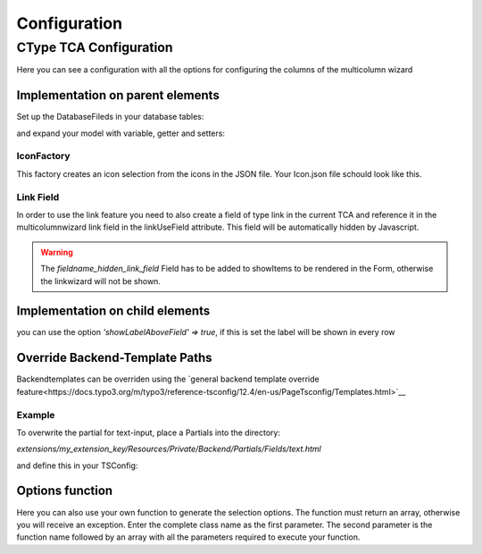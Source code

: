 .. _Configuration:

=============
Configuration
=============

CType TCA Configuration
============================
Here you can see a configuration with all the options for configuring the columns of the multicolumn wizard

Implementation on parent elements
------------------------------------

.. code-block:: php
    :caption: TCA field configuration

    'multicolumnwizard' => [
        'exclude' => 1,
        'label' => 'MulticolumnField',
        'config' => [
            'type' => 'user',
            'renderType' => 'multiColumnWizard',
            'columnFields' => [
                'exampleMultiColumnWizardTextInput' => [
                    'divClass' => 'col-sm-2',
                    'type' => 'text',
                    'label' => 'Textfield'
                    'showLabelAboveField' => true,
                ],
                'exampleMultiColumnWizardTextareaInput' => [
                    'divClass' => 'col-sm-2',
                    'type' => 'textarea',
                    'label' => 'Textarea',
                    'cols' => 40,
                    'rows' => 5
                    'showLabelAboveField' => true,
                ],
                'exampleMultiColumnWizardCheckbox' => [
                    'divClass' => 'col-sm-2',
                    'type' => 'checkbox',
                    'label' => 'Checkbox'
                ],
                'exampleMultiColumnWizardSelect' => [
                    'divClass' => 'col-sm-2',
                    'type' => 'select',
                    'label' => 'Select',
                    'options' => [
                        'value' => 'name',
                        'value2' => 'name2',
                        'value3' => 'name3',
                        'value4' => 'name4',
                        'value5' => 'name5'
                    ]
                ],
                'exampleMultiColumnWizardSelectIcon' => [
                    'divClass' => 'col-sm-2',
                    'label' => 'Icon',
                    'type' => 'select',
                    'options' => '',
                    'optionsFunction' => [LIA\LiaMulticolumnwizard\Utilities\IconFactory::class . '->getIcons', ['iconPath' => 'EXT:lia_package/Resources/Public/Icons.json']],
                ],
                'exampleMultiColumnWizardReference' => [
                    'divClass' => 'col-sm-2',
                    'label' => 'Reference',
                    'type' => 'select',
                    'options' => '',
                    'optionsFunction' => [LIA\LiaMulticolumnwizard\Utilities\ReferenceFactory::class . '->getReference', ['tableName' => 'pages', 'valueField' => 'uid', 'outputNameField' => 'title']],
                ],
                'exampleMultiColumnWizardLanguage' => [
                    'divClass' => 'col-sm-2',
                    'label' => 'Languages',
                    'type' => 'select',
                    'options' => '',
                    'optionsFunction' => [LIA\LiaMulticolumnwizard\Utilities\TCAFactory::class . '->getAvailableLanguagesForAllSites'],
                ],
                'exampleMultiColumnWizardLinkInput' => [
                    'divClass' => 'col-sm-2',
                    'type' => 'link',
                    'label' => 'Link',
                    'linkUseField' => 'fieldname_hidden_link_field',
                ],
            ]
        ]
    ],
    'fieldname_hidden_link_field' = [
        'exclude' => 1,
        'label' => 'Hidden link field used by the link wizard of exampleMultiColumnWizardLinkInput',
        'config' => [
            'type' => 'link',
        ]
    ];

Set up the DatabaseFileds in your database tables:

.. code-block:: sql
    :caption: EXT:/your_extension/ext_tables.sql

    CREATE TABLE tx_yourextension_domain_model_item (
        multicolumnwizard mediumtext,
    );

and expand your model with variable, getter and setters:

.. code-block:: php
    :caption: EXT:/your_extension/Domain/Model/Itenm.php

    /**
    * multicolumnwizard
    *
    * @var string
    */
    protected string $multicolumnwizard = '';

    [...]

    /**
    * Returns the multicolumnwizard list (as json)
    *
    * @return string
    */
    public function getMulticolumnwizard(): string
    {
        return $this->multicolumnwizard;
    }

    /**
    * Sets the multicolumnwizard
    *
    * @param string $multicolumnwizard
    * @return void
    */
    public function setMulticolumnwizard(string $multicolumnwizard): void
    {
        $this->multicolumnwizard = $multicolumnwizard;
    }





IconFactory
~~~~~~~~~~~
This factory creates an icon selection from the icons in the JSON file.
Your Icon.json file schould look like this.

.. code-block:: json
    :caption: Icons.json example

    [
        {"name":"arrow-down","file":"arrow-down.svg"},
        {"name":"book","file":"book.svg"},
        {"name":"car","file":"car.svg"},
        {"name":"chevron-down","file":"chevron-down.svg"},
        {"name":"chevron-right","file":"chevron-right.svg"},
        {"name":"cloud-download","file":"cloud-download.svg"},
        {"name":"comment-alt-exclamation","file":"comment-alt-exclamation.svg"},
        {"name":"comment-alt","file":"comment-alt.svg"},
        {"name":"compass","file":"compass.svg"},
        {"name":"dollar-sign","file":"dollar-sign.svg"},
        {"name":"envelope","file":"envelope.svg"},
        {"name":"euro","file":"euro.svg"},
        {"name":"external-link","file":"external-link.svg"},
        {"name":"fax","file":"fax.svg"},
        {"name":"hands-helping","file":"hands-helping.svg"},
        {"name":"leaf","file":"leaf.svg"},
        {"name":"map-marker-alt-solid","file":"map-marker-alt-solid.svg"},
        {"name":"map-marker-alt","file":"map-marker-alt.svg"},
        {"name":"paper-plane","file":"paper-plane.svg"},
        {"name":"phone","file":"phone.svg"},
        {"name":"swatchbook","file":"swatchbook.svg"},
        {"name":"tasks","file":"tasks.svg"},
        {"name":"user-headset","file":"user-headset.svg"},
        {"name":"users","file":"users.svg"},
        {"name":"video","file":"video.svg"},
        {"name":"wrench","file":"wrench.svg"}
    ]

Link Field
~~~~~~~~~~

In order to use the link feature you need to also create a field of type link in the current TCA and reference it in the multicolumnwizard link 
field in the linkUseField attribute. This field will be automatically hidden by Javascript. 

.. code-block:: php
    :caption: Link Field Example
    :emphasize-lines: 8,13,21

    $ctype = &$GLOBALS['TCA']['tt_content']['types']['lia_ctypes_mcw_test'];

    $ctype['columnsOverrides']['multicolumnwizard']['config']['columnFields'] = [
        'exampleMultiColumnWizardLinkInput' => [
            'divClass' => 'col-sm-2',
            'type' => 'link',
            'label' => 'Link',
            'linkUseField' => 'fieldname_hidden_link_field',
        ],
    ];

    // the hidden link field for exampleMultiColumnWizardLinkInput
    $ctype['columnsOverrides']['fieldname_hidden_link_field'] = [
        'exclude' => 1,
        'label' => 'Link',
        'config' => [
            'type' => 'link',
        ]
    ];

    $ctype['types'][1]['showitem'] = '... , tx_lia_multicolumnwizard, fieldname_hidden_link_field, ...';


..  warning::
    The `fieldname_hidden_link_field` Field has to be added to showItems to be rendered in the Form, otherwise the linkwizard will not be shown.

Implementation on child elements
--------------------------------

you can use the option `'showLabelAboveField' => true`, if this is set the label will be shown in every row

.. code-block:: php
    :caption: Useage of showLabelAboveField

    $tca_columns['tx_lia_multicolumnwizard']['config']['columnFields'] = [
        'fieldName_1' => [
            'divClass' => 'col-sm-2',
            'type' => 'text',
            'label' => 'Textxfield'
            'showLabelAboveField' => true,
        ],
        'fieldName_2' => [
            'divClass' => 'col-sm-2',
            'type' => 'textarea',
            'label' => 'Textarea',
            'showLabelAboveField' => true,
            'cols' => 40,
            'rows' => 5
        ],
        'fieldName_3' => [
            'divClass' => 'col-sm-2',
            'type' => 'checkbox',
            'label' => 'Checkbox'
        ],
        'fieldName_4' => [
            'divClass' => 'col-sm-2',
            'type' => 'select',
            'label' => 'Select',
            'options' => [
                'value' => 'name',
                'value2' => 'name2',
                'value3' => 'name3',
                'value4' => 'name4',
                'value5' => 'name5'
            ]
        ],
        'fieldName_5' => [
            'divClass' => 'col-sm-2',
            'label' => 'Icon',
            'type' => 'select',
            'options' => '',
            'optionsFunction' => [LIA\LiaMulticolumnwizard\Utilities\IconFactory::class . '->getIcons', ['iconPath' => 'EXT:your_sitepackage/Resources/Public/Icons.json']],
        ],
        'fieldName_6' => [
            'divClass' => 'col-sm-2',
            'label' => 'Reference',
            'type' => 'select',
            'options' => '',
            'optionsFunction' => [LIA\LiaMulticolumnwizard\Utilities\ReferenceFactory::class . '->getReference', ['tableName' => 'pages', 'valueField' => 'uid', 'outputNameField' => 'title']],
        ],
        'fieldName_7' => [
            'divClass' => 'col-sm-2',
            'label' => 'Languages',
            'type' => 'select',
            'options' => '',
            'optionsFunction' => [LIA\LiaMulticolumnwizard\Utilities\TCAFactory::class . '->getAvailableLanguagesForAllSites'],
        ],
        'fieldName_8' => [
            'divClass' => 'col-sm-2',
            'type' => 'link',
            'label' => 'Link',
            'linkUseField' => 'fieldname_hidden_link_field',
        ],
    ];

    $tca_columns['fieldname_hidden_link_field'] = [
        'exclude' => 1,
        'label' => 'Hidden link field for the link wizard of fieldName_8',
        'config' => [
            'type' => 'link',
        ]
    ];

    $overrideChildTca['types'][1]['showitem'] = '... ,tx_lia_multicolumnwizard, fieldname_hidden_link_field, ...';



Override Backend-Template Paths
-------------------------------

Backendtemplates can be overriden using the `general backend template override feature<https://docs.typo3.org/m/typo3/reference-tsconfig/12.4/en-us/PageTsconfig/Templates.html>`__


Example
~~~~~~~~

To overwrite the partial for text-input, place a Partials into the directory:

`extensions/my_extension_key/Resources/Private/Backend/Partials/Fields/text.html`

and define this in your TSConfig:

.. code-block:: typoscript
    templates.lia/lia_multicolumnwizard.1721919321 = my_vendor/my_extension_key:Resources/Private/Extensions/LiaMulticolumnWizard/Backend



Options function
----------------

Here you can also use your own function to generate the selection options. The function must return an array, otherwise you will receive an exception.
Enter the complete class name as the first parameter. The second parameter is the function name followed by an array with all the parameters required to execute your function.
